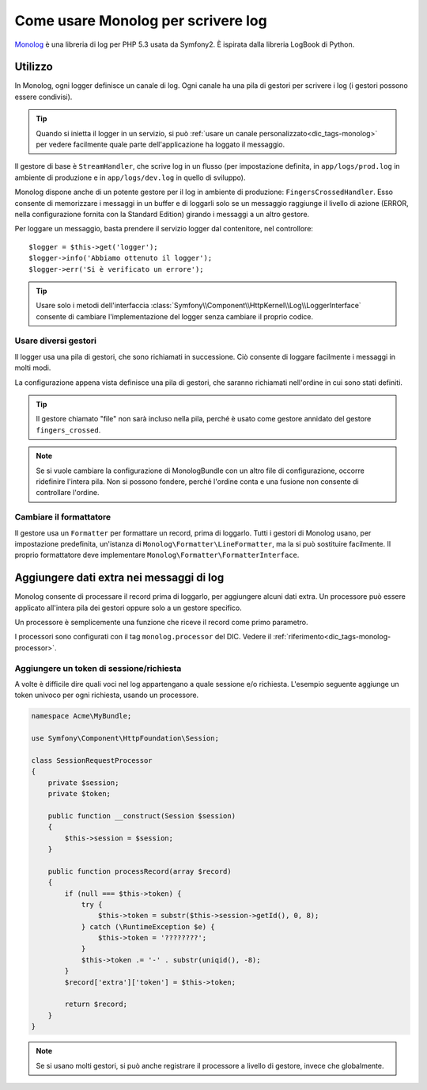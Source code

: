 .. index::
   single: Log

Come usare Monolog per scrivere log
===================================

Monolog_ è una libreria di log per PHP 5.3 usata da Symfony2. È
ispirata dalla libreria LogBook di Python.

Utilizzo
--------

In Monolog, ogni logger definisce un canale di log. Ogni canale ha una pila di
gestori per scrivere i log (i gestori possono essere condivisi).

.. tip::

    Quando si inietta il logger in un servizio, si può
    :ref:`usare un canale personalizzato<dic_tags-monolog>` per vedere facilmente
    quale parte dell'applicazione ha loggato il messaggio.

Il gestore di base è ``StreamHandler``, che scrive log in un flusso
(per impostazione definita, in ``app/logs/prod.log`` in ambiente di produzione e in
``app/logs/dev.log`` in quello di sviluppo).

Monolog dispone anche di un potente gestore per il log in ambiente di
produzione: ``FingersCrossedHandler``. Esso consente di memorizzare i
messaggi in un buffer e di loggarli solo se un messaggio raggiunge il livello
di azione (ERROR, nella configurazione fornita con la Standard
Edition) girando i messaggi a un altro gestore.

Per loggare un messaggio, basta prendere il servizio logger dal contenitore, nel
controllore::

    $logger = $this->get('logger');
    $logger->info('Abbiamo ottenuto il logger');
    $logger->err('Si è verificato un errore');

.. tip::

    Usare solo i metodi dell'interfaccia
    :class:`Symfony\\Component\\HttpKernel\\Log\\LoggerInterface` consente di
    cambiare l'implementazione del logger senza cambiare il proprio codice.

Usare diversi gestori
~~~~~~~~~~~~~~~~~~~~~

Il logger usa una pila di gestori, che sono richiamati in successione. Ciò
consente di loggare facilmente i messaggi in molti modi.

.. configuration-block::

    .. code-block:: yaml

        # app/config/config*.yml
        monolog:
            handlers:
                applog:
                    type: stream
                    path: /var/log/symfony.log
                    level: error
                main:
                    type: fingers_crossed
                    action_level: warning
                    handler: file
                file:
                    type: stream
                    level: debug
                syslog:
                    type: syslog
                    level: error
    .. code-block:: xml

        <container xmlns="http://symfony.com/schema/dic/services"
            xmlns:xsi="http://www.w3.org/2001/XMLSchema-instance"
            xmlns:monolog="http://symfony.com/schema/dic/monolog"
            xsi:schemaLocation="http://symfony.com/schema/dic/services http://symfony.com/schema/dic/services/services-1.0.xsd
                                http://symfony.com/schema/dic/monolog http://symfony.com/schema/dic/monolog/monolog-1.0.xsd">

            <monolog:config>
                <monolog:handler
                    name="applog"
                    type="stream"
                    path="/var/log/symfony.log"
                    level="error"
                />
                <monolog:handler
                    name="main"
                    type="fingers_crossed"
                    action-level="warning"
                    handler="file"
                />
                <monolog:handler
                    name="file"
                    type="stream"
                    level="debug"
                />
                <monolog:handler
                    name="syslog"
                    type="syslog"
                    level="error"
                />
            </monolog:config>
        </container>

La configurazione appena vista definisce una pila di gestori, che saranno richiamati
nell'ordine in cui sono stati definiti.

.. tip::

    Il gestore chiamato "file" non sarà incluso nella pila, perché è usato
    come gestore annidato del gestore ``fingers_crossed``.

.. note::

    Se si vuole cambiare la configurazione di MonologBundle con un altro file di
    configurazione, occorre ridefinire l'intera pila. Non si possono fondere,
    perché l'ordine conta e una fusione non consente di controllare
    l'ordine.

Cambiare il formattatore
~~~~~~~~~~~~~~~~~~~~~~~~

Il gestore usa un ``Formatter`` per formattare un record, prima di loggarlo.
Tutti i gestori di Monolog usano, per impostazione predefinita, un'istanza di
``Monolog\Formatter\LineFormatter``, ma la si può sostituire facilmente.
Il proprio formattatore deve implementare
``Monolog\Formatter\FormatterInterface``.

.. configuration-block::

    .. code-block:: yaml

        # app/config/config.yml
        services:
            my_formatter:
                class: Monolog\Formatter\JsonFormatter
        monolog:
            handlers:
                file:
                    type: stream
                    level: debug
                    formatter: my_formatter

    .. code-block:: xml

        <container xmlns="http://symfony.com/schema/dic/services"
            xmlns:xsi="http://www.w3.org/2001/XMLSchema-instance"
            xmlns:monolog="http://symfony.com/schema/dic/monolog"
            xsi:schemaLocation="http://symfony.com/schema/dic/services http://symfony.com/schema/dic/services/services-1.0.xsd
                                http://symfony.com/schema/dic/monolog http://symfony.com/schema/dic/monolog/monolog-1.0.xsd">

            <services>
                <service id="my_formatter" class="Monolog\Formatter\JsonFormatter" />
            </services>
            <monolog:config>
                <monolog:handler
                    name="file"
                    type="stream"
                    level="debug"
                    formatter="my_formatter"
                />
            </monolog:config>
        </container>

Aggiungere dati extra nei messaggi di log
-----------------------------------------

Monolog consente di processare il record prima di loggarlo, per aggiungere
alcuni dati extra. Un processore può essere applicato all'intera pila dei
gestori oppure solo a un gestore specifico.

Un processore è semplicemente una funzione che riceve il record come primo parametro.

I processori sono configurati con il tag ``monolog.processor`` del DIC. Vedere il
:ref:`riferimento<dic_tags-monolog-processor>`.

Aggiungere un token di sessione/richiesta
~~~~~~~~~~~~~~~~~~~~~~~~~~~~~~~~~~~~~~~~~

A volte è difficile dire quali voci nel log appartengano a quale sessione e/o
richiesta. L'esempio seguente aggiunge un token univoco per ogni richiesta,
usando un processore.

.. code-block:: php

    namespace Acme\MyBundle;

    use Symfony\Component\HttpFoundation\Session;

    class SessionRequestProcessor
    {
        private $session;
        private $token;

        public function __construct(Session $session)
        {
            $this->session = $session;
        }

        public function processRecord(array $record)
        {
            if (null === $this->token) {
                try {
                    $this->token = substr($this->session->getId(), 0, 8);
                } catch (\RuntimeException $e) {
                    $this->token = '????????';
                }
                $this->token .= '-' . substr(uniqid(), -8);
            }
            $record['extra']['token'] = $this->token;

            return $record;
        }
    }


.. configuration-block::

    .. code-block:: yaml

        # app/config/config.yml
        services:
            monolog.formatter.session_request:
                class: Monolog\Formatter\LineFormatter
                arguments:
                    - "[%%datetime%%] [%%extra.token%%] %%channel%%.%%level_name%%: %%message%%\n"

            monolog.processor.session_request:
                class: Acme\MyBundle\SessionRequestProcessor
                arguments:  [ @session ]
                tags:
                    - { name: monolog.processor, method: processRecord }

        monolog:
            handlers:
                main:
                    type: stream
                    path: "%kernel.logs_dir%/%kernel.environment%.log"
                    level: debug
                    formatter: monolog.formatter.session_request

.. note::

    Se si usano molti gestori, si può anche registrare il processore a livello
    di gestore, invece che globalmente.

.. _Monolog: https://github.com/Seldaek/monolog
